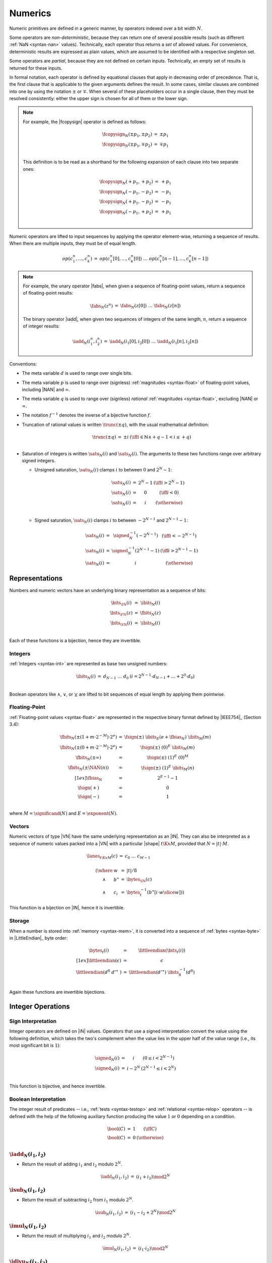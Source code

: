 .. index:: value, integer, floating-point, bit width, determinism, NaN
.. _exec-op-partial:
.. _exec-numeric:

Numerics
--------

Numeric primitives are defined in a generic manner, by operators indexed over a bit width :math:`N`.

Some operators are *non-deterministic*, because they can return one of several possible results (such as different :ref:`NaN <syntax-nan>` values).
Technically, each operator thus returns a *set* of allowed values.
For convenience, deterministic results are expressed as plain values, which are assumed to be identified with a respective singleton set.

Some operators are *partial*, because they are not defined on certain inputs.
Technically, an empty set of results is returned for these inputs.

In formal notation, each operator is defined by equational clauses that apply in decreasing order of precedence.
That is, the first clause that is applicable to the given arguments defines the result.
In some cases, similar clauses are combined into one by using the notation :math:`\pm` or :math:`\mp`.
When several of these placeholders occur in a single clause, then they must be resolved consistently: either the upper sign is chosen for all of them or the lower sign.

.. note::
   For example, the |fcopysign| operator is defined as follows:

   .. math::
      \begin{array}{@{}lcll}
      \fcopysign_N(\pm p_1, \pm p_2) &=& \pm p_1 \\
      \fcopysign_N(\pm p_1, \mp p_2) &=& \mp p_1 \\
      \end{array}

   This definition is to be read as a shorthand for the following expansion of each clause into two separate ones:

   .. math::
      \begin{array}{@{}lcll}
      \fcopysign_N(+ p_1, + p_2) &=& + p_1 \\
      \fcopysign_N(- p_1, - p_2) &=& - p_1 \\
      \fcopysign_N(+ p_1, - p_2) &=& - p_1 \\
      \fcopysign_N(- p_1, + p_2) &=& + p_1 \\
      \end{array}

Numeric operators are lifted to input sequences by applying the operator element-wise, returning a sequence of results. When there are multiple inputs, they must be of equal length.

.. math::
   \begin{array}{lll@{\qquad}l}
   op(c_1^n, \dots, c_k^n) &=& op(c_1^n[0], \dots, c_k^n[0])~\dots~op(c_1^n[n-1], \dots, c_k^n[n-1])
   \end{array}

.. note::
   For example, the unary operator |fabs|, when given a sequence of floating-point values, return a sequence of floating-point results:

   .. math::
      \begin{array}{lll@{\qquad}l}
      \fabs_N(z^n) &=& \fabs_N(z[0])~\dots~\fabs_N(z[n])
      \end{array}

   The binary operator |iadd|, when given two sequences of integers of the same length, :math:`n`, return a sequence of integer results:

   .. math::
      \begin{array}{lll@{\qquad}l}
      \iadd_N(i_1^n, i_2^n) &=& \iadd_N(i_1[0], i_2[0])~\dots~\iadd_N(i_1[n], i_2[n])
      \end{array}

.. _aux-trunc:

Conventions:

* The meta variable :math:`d` is used to range over single bits.

* The meta variable :math:`p` is used to range over (signless) :ref:`magnitudes <syntax-float>` of floating-point values, including |NAN| and :math:`\infty`.

* The meta variable :math:`q` is used to range over (signless) *rational* :ref:`magnitudes <syntax-float>`, excluding |NAN| or :math:`\infty`.

* The notation :math:`f^{-1}` denotes the inverse of a bijective function :math:`f`.

* Truncation of rational values is written :math:`\trunc(\pm q)`, with the usual mathematical definition:

  .. math::
     \begin{array}{lll@{\qquad}l}
     \trunc(\pm q) &=& \pm i & (\iff i \in \mathbb{N} \wedge +q - 1 < i \leq +q) \\
     \end{array}

.. _aux-sat_u:
.. _aux-sat_s:

* Saturation of integers is written :math:`\satu_N(i)` and :math:`\sats_N(i)`. The arguments to these two functions range over arbitrary signed integers.

  * Unsigned saturation, :math:`\satu_N(i)` clamps :math:`i` to between :math:`0` and :math:`2^N-1`:

    .. math::
       \begin{array}{lll@{\qquad}l}
       \satu_N(i) &=& 2^N-1 & (\iff i > 2^N-1)\\
       \satu_N(i) &=& 0 & (\iff i < 0) \\
       \satu_N(i) &=& i & (\otherwise) \\
       \end{array}

  * Signed saturation, :math:`\sats_N(i)` clamps :math:`i` to between :math:`-2^{N-1}` and :math:`2^{N-1}-1`:

  .. math::
     \begin{array}{lll@{\qquad}l}
     \sats_N(i) &=& \signed_N^{-1}(-2^{N-1}) & (\iff i < -2^{N-1})\\
     \sats_N(i) &=& \signed_N^{-1}(2^{N-1}-1) & (\iff i > 2^{N-1}-1)\\
     \sats_N(i) &=& i & (\otherwise)
     \end{array}



.. index:: bit, integer, floating-point, numeric vector
.. _aux-bits:

Representations
~~~~~~~~~~~~~~~

Numbers and numeric vectors have an underlying binary representation as a sequence of bits:

.. math::
   \begin{array}{lll@{\qquad}l}
   \bits_{\IN}(i) &=& \ibits_N(i) \\
   \bits_{\FN}(z) &=& \fbits_N(z) \\
   \bits_{\VN}(i) &=& \ibits_N(i) \\
   \end{array}

Each of these functions is a bijection, hence they are invertible.


.. index:: Boolean
.. _aux-ibits:

Integers
........

:ref:`Integers <syntax-int>` are represented as base two unsigned numbers:

.. math::
   \begin{array}{lll@{\qquad}l}
   \ibits_N(i) &=& d_{N-1}~\dots~d_0 & (i = 2^{N-1}\cdot d_{N-1} + \dots + 2^0\cdot d_0) \\
   \end{array}

Boolean operators like :math:`\wedge`, :math:`\vee`, or :math:`\veebar` are lifted to bit sequences of equal length by applying them pointwise.


.. index:: IEEE 754, significand, exponent
.. _aux-fbias:
.. _aux-fsign:
.. _aux-fbits:

Floating-Point
..............

:ref:`Floating-point values <syntax-float>` are represented in the respective binary format defined by |IEEE754|_ (Section 3.4):

.. math::
   \begin{array}{lll@{\qquad}l}
   \fbits_N(\pm (1+m\cdot 2^{-M})\cdot 2^e) &=& \fsign({\pm})~\ibits_E(e+\fbias_N)~\ibits_M(m) \\
   \fbits_N(\pm (0+m\cdot 2^{-M})\cdot 2^e) &=& \fsign({\pm})~(0)^E~\ibits_M(m) \\
   \fbits_N(\pm \infty) &=& \fsign({\pm})~(1)^E~(0)^M \\
   \fbits_N(\pm \NAN(n)) &=& \fsign({\pm})~(1)^E~\ibits_M(n) \\[1ex]
   \fbias_N &=& 2^{E-1}-1 \\
   \fsign({+}) &=& 0 \\
   \fsign({-}) &=& 1 \\
   \end{array}

where :math:`M = \significand(N)` and :math:`E = \exponent(N)`.


.. index:: numeric vector, shape, lane
.. _aux-lanes:
.. _syntax-i128:

Vectors
.......

Numeric vectors of type |VN| have the same underlying representation as an |IN|.
They can also be interpreted as a sequence of numeric values packed into a |VN| with a particular |shape| :math:`t\K{x}M`,
provided that :math:`N = |t|\cdot M`.

.. math::
   \begin{array}{l}
   \begin{array}{lll@{\qquad}l}
   \lanes_{t\K{x}M}(c) &=&
     c_0~\dots~c_{M-1} \\
   \end{array}
   \\ \qquad
     \begin{array}[t]{@{}r@{~}l@{}l@{~}l@{~}l}
     (\where & w &=& |t| / 8 \\
     \wedge & b^\ast &=& \bytes_{\IN}(c) \\
     \wedge & c_i &=& \bytes_{t}^{-1}(b^\ast[i \cdot w \slice w]))
     \end{array}
   \end{array}

This function is a bijection on |IN|, hence it is invertible.


.. index:: byte, little endian, memory
.. _aux-littleendian:
.. _aux-bytes:

Storage
.......

When a number is stored into :ref:`memory <syntax-mem>`, it is converted into a sequence of :ref:`bytes <syntax-byte>` in |LittleEndian|_ byte order:

.. math::
   \begin{array}{lll@{\qquad}l}
   \bytes_t(i) &=& \littleendian(\bits_t(i)) \\[1ex]
   \littleendian(\epsilon) &=& \epsilon \\
   \littleendian(d^8~{d'}^\ast~) &=& \littleendian({d'}^\ast)~\ibits_8^{-1}(d^8) \\
   \end{array}

Again these functions are invertible bijections.


.. index:: integer
.. _int-ops:

Integer Operations
~~~~~~~~~~~~~~~~~~

.. index:: sign, signed integer, unsigned integer, uninterpreted integer, two's complement
.. _aux-signed:

Sign Interpretation
...................

Integer operators are defined on |iN| values.
Operators that use a signed interpretation convert the value using the following definition, which takes the two's complement when the value lies in the upper half of the value range (i.e., its most significant bit is :math:`1`):

.. math::
   \begin{array}{lll@{\qquad}l}
   \signed_N(i) &=& i & (0 \leq i < 2^{N-1}) \\
   \signed_N(i) &=& i - 2^N & (2^{N-1} \leq i < 2^N) \\
   \end{array}

This function is bijective, and hence invertible.


.. index:: Boolean
.. _aux-bool:

Boolean Interpretation
......................

The integer result of predicates -- i.e., :ref:`tests <syntax-testop>` and :ref:`relational <syntax-relop>` operators -- is defined with the help of the following auxiliary function producing the value :math:`1` or :math:`0` depending on a condition.

.. math::
   \begin{array}{lll@{\qquad}l}
   \bool(C) &=& 1 & (\iff C) \\
   \bool(C) &=& 0 & (\otherwise) \\
   \end{array}


.. _op-iadd:

:math:`\iadd_N(i_1, i_2)`
.........................

* Return the result of adding :math:`i_1` and :math:`i_2` modulo :math:`2^N`.

.. math::
   \begin{array}{@{}lcll}
   \iadd_N(i_1, i_2) &=& (i_1 + i_2) \mod 2^N
   \end{array}

.. _op-isub:

:math:`\isub_N(i_1, i_2)`
.........................

* Return the result of subtracting :math:`i_2` from :math:`i_1` modulo :math:`2^N`.

.. math::
   \begin{array}{@{}lcll}
   \isub_N(i_1, i_2) &=& (i_1 - i_2 + 2^N) \mod 2^N
   \end{array}

.. _op-imul:

:math:`\imul_N(i_1, i_2)`
.........................

* Return the result of multiplying :math:`i_1` and :math:`i_2` modulo :math:`2^N`.

.. math::
   \begin{array}{@{}lcll}
   \imul_N(i_1, i_2) &=& (i_1 \cdot i_2) \mod 2^N
   \end{array}

.. _op-idiv_u:

:math:`\idivu_N(i_1, i_2)`
..........................

* If :math:`i_2` is :math:`0`, then the result is undefined.

* Else, return the result of dividing :math:`i_1` by :math:`i_2`, truncated toward zero.

.. math::
   \begin{array}{@{}lcll}
   \idivu_N(i_1, 0) &=& \{\} \\
   \idivu_N(i_1, i_2) &=& \trunc(i_1 / i_2) \\
   \end{array}

.. note::
   This operator is :ref:`partial <exec-op-partial>`.

.. _op-idiv_s:

:math:`\idivs_N(i_1, i_2)`
..........................

* Let :math:`j_1` be the :ref:`signed interpretation <aux-signed>` of :math:`i_1`.

* Let :math:`j_2` be the :ref:`signed interpretation <aux-signed>` of :math:`i_2`.

* If :math:`j_2` is :math:`0`, then the result is undefined.

* Else if :math:`j_1` divided by :math:`j_2` is :math:`2^{N-1}`, then the result is undefined.

* Else, return the result of dividing :math:`j_1` by :math:`j_2`, truncated toward zero.

.. math::
   \begin{array}{@{}lcll}
   \idivs_N(i_1, 0) &=& \{\} \\
   \idivs_N(i_1, i_2) &=& \{\} \qquad\qquad (\iff \signed_N(i_1) / \signed_N(i_2) = 2^{N-1}) \\
   \idivs_N(i_1, i_2) &=& \signed_N^{-1}(\trunc(\signed_N(i_1) / \signed_N(i_2))) \\
   \end{array}

.. note::
   This operator is :ref:`partial <exec-op-partial>`.
   Besides division by :math:`0`, the result of :math:`(-2^{N-1})/(-1) = +2^{N-1}` is not representable as an :math:`N`-bit signed integer.


.. _op-irem_u:

:math:`\iremu_N(i_1, i_2)`
..........................

* If :math:`i_2` is :math:`0`, then the result is undefined.

* Else, return the remainder of dividing :math:`i_1` by :math:`i_2`.

.. math::
   \begin{array}{@{}lcll}
   \iremu_N(i_1, 0) &=& \{\} \\
   \iremu_N(i_1, i_2) &=& i_1 - i_2 \cdot \trunc(i_1 / i_2) \\
   \end{array}

.. note::
   This operator is :ref:`partial <exec-op-partial>`.

   As long as both operators are defined,
   it holds that :math:`i_1 = i_2\cdot\idivu(i_1, i_2) + \iremu(i_1, i_2)`.

.. _op-irem_s:

:math:`\irems_N(i_1, i_2)`
..........................

* Let :math:`j_1` be the :ref:`signed interpretation <aux-signed>` of :math:`i_1`.

* Let :math:`j_2` be the :ref:`signed interpretation <aux-signed>` of :math:`i_2`.

* If :math:`i_2` is :math:`0`, then the result is undefined.

* Else, return the remainder of dividing :math:`j_1` by :math:`j_2`, with the sign of the dividend :math:`j_1`.

.. math::
   \begin{array}{@{}lcll}
   \irems_N(i_1, 0) &=& \{\} \\
   \irems_N(i_1, i_2) &=& \signed_N^{-1}(j_1 - j_2 \cdot \trunc(j_1 / j_2)) \\
     && (\where j_1 = \signed_N(i_1) \wedge j_2 = \signed_N(i_2)) \\
   \end{array}

.. note::
   This operator is :ref:`partial <exec-op-partial>`.

   As long as both operators are defined,
   it holds that :math:`i_1 = i_2\cdot\idivs(i_1, i_2) + \irems(i_1, i_2)`.


.. _op-inot:

:math:`\inot_N(i)`
..................

* Return the bitwise negation of :math:`i`.

.. math::
   \begin{array}{@{}lcll}
   \inot_N(i) &=& \ibits_N^{-1}(\ibits_N(i) \veebar \ibits_N(2^N-1))
   \end{array}

.. _op-iand:

:math:`\iand_N(i_1, i_2)`
.........................

* Return the bitwise conjunction of :math:`i_1` and :math:`i_2`.

.. math::
   \begin{array}{@{}lcll}
   \iand_N(i_1, i_2) &=& \ibits_N^{-1}(\ibits_N(i_1) \wedge \ibits_N(i_2))
   \end{array}

.. _op-iandnot:

:math:`\iandnot_N(i_1, i_2)`
............................

* Return the bitwise conjunction of :math:`i_1` and the bitwise negation of :math:`i_2`.

.. math::
   \begin{array}{@{}lcll}
   \iandnot_N(i_1, i_2) &=& \iand_N(i_1, \inot_N(i_2))
   \end{array}

.. _op-ior:

:math:`\ior_N(i_1, i_2)`
........................

* Return the bitwise disjunction of :math:`i_1` and :math:`i_2`.

.. math::
   \begin{array}{@{}lcll}
   \ior_N(i_1, i_2) &=& \ibits_N^{-1}(\ibits_N(i_1) \vee \ibits_N(i_2))
   \end{array}

.. _op-ixor:

:math:`\ixor_N(i_1, i_2)`
.........................

* Return the bitwise exclusive disjunction of :math:`i_1` and :math:`i_2`.

.. math::
   \begin{array}{@{}lcll}
   \ixor_N(i_1, i_2) &=& \ibits_N^{-1}(\ibits_N(i_1) \veebar \ibits_N(i_2))
   \end{array}

.. _op-ishl:

:math:`\ishl_N(i_1, i_2)`
.........................

* Let :math:`k` be :math:`i_2` modulo :math:`N`.

* Return the result of shifting :math:`i_1` left by :math:`k` bits, modulo :math:`2^N`.

.. math::
   \begin{array}{@{}lcll}
   \ishl_N(i_1, i_2) &=& \ibits_N^{-1}(d_2^{N-k}~0^k)
     & (\iff \ibits_N(i_1) = d_1^k~d_2^{N-k} \wedge k = i_2 \mod N)
   \end{array}

.. _op-ishr_u:

:math:`\ishru_N(i_1, i_2)`
..........................

* Let :math:`k` be :math:`i_2` modulo :math:`N`.

* Return the result of shifting :math:`i_1` right by :math:`k` bits, extended with :math:`0` bits.

.. math::
   \begin{array}{@{}lcll}
   \ishru_N(i_1, i_2) &=& \ibits_N^{-1}(0^k~d_1^{N-k})
     & (\iff \ibits_N(i_1) = d_1^{N-k}~d_2^k \wedge k = i_2 \mod N)
   \end{array}

.. _op-ishr_s:

:math:`\ishrs_N(i_1, i_2)`
..........................

* Let :math:`k` be :math:`i_2` modulo :math:`N`.

* Return the result of shifting :math:`i_1` right by :math:`k` bits, extended with the most significant bit of the original value.

.. math::
   \begin{array}{@{}lcll}
   \ishrs_N(i_1, i_2) &=& \ibits_N^{-1}(d_0^{k+1}~d_1^{N-k-1})
     & (\iff \ibits_N(i_1) = d_0~d_1^{N-k-1}~d_2^k \wedge k = i_2 \mod N)
   \end{array}

.. _op-irotl:

:math:`\irotl_N(i_1, i_2)`
..........................

* Let :math:`k` be :math:`i_2` modulo :math:`N`.

* Return the result of rotating :math:`i_1` left by :math:`k` bits.

.. math::
   \begin{array}{@{}lcll}
   \irotl_N(i_1, i_2) &=& \ibits_N^{-1}(d_2^{N-k}~d_1^k)
     & (\iff \ibits_N(i_1) = d_1^k~d_2^{N-k} \wedge k = i_2 \mod N)
   \end{array}

.. _op-irotr:

:math:`\irotr_N(i_1, i_2)`
..........................

* Let :math:`k` be :math:`i_2` modulo :math:`N`.

* Return the result of rotating :math:`i_1` right by :math:`k` bits.

.. math::
   \begin{array}{@{}lcll}
   \irotr_N(i_1, i_2) &=& \ibits_N^{-1}(d_2^k~d_1^{N-k})
     & (\iff \ibits_N(i_1) = d_1^{N-k}~d_2^k \wedge k = i_2 \mod N)
   \end{array}


.. _op-iclz:

:math:`\iclz_N(i)`
..................

* Return the count of leading zero bits in :math:`i`; all bits are considered leading zeros if :math:`i` is :math:`0`.

.. math::
   \begin{array}{@{}lcll}
   \iclz_N(i) &=& k & (\iff \ibits_N(i) = 0^k~(1~d^\ast)^?)
   \end{array}


.. _op-ictz:

:math:`\ictz_N(i)`
..................

* Return the count of trailing zero bits in :math:`i`; all bits are considered trailing zeros if :math:`i` is :math:`0`.

.. math::
   \begin{array}{@{}lcll}
   \ictz_N(i) &=& k & (\iff \ibits_N(i) = (d^\ast~1)^?~0^k)
   \end{array}


.. _op-ipopcnt:

:math:`\ipopcnt_N(i)`
.....................

* Return the count of non-zero bits in :math:`i`.

.. math::
   \begin{array}{@{}lcll}
   \ipopcnt_N(i) &=& k & (\iff \ibits_N(i) = (0^\ast~1)^k~0^\ast)
   \end{array}


.. _op-ieqz:

:math:`\ieqz_N(i)`
..................

* Return :math:`1` if :math:`i` is zero, :math:`0` otherwise.

.. math::
   \begin{array}{@{}lcll}
   \ieqz_N(i) &=& \bool(i = 0)
   \end{array}


.. _op-ieq:

:math:`\ieq_N(i_1, i_2)`
........................

* Return :math:`1` if :math:`i_1` equals :math:`i_2`, :math:`0` otherwise.

.. math::
   \begin{array}{@{}lcll}
   \ieq_N(i_1, i_2) &=& \bool(i_1 = i_2)
   \end{array}


.. _op-ine:

:math:`\ine_N(i_1, i_2)`
........................

* Return :math:`1` if :math:`i_1` does not equal :math:`i_2`, :math:`0` otherwise.

.. math::
   \begin{array}{@{}lcll}
   \ine_N(i_1, i_2) &=& \bool(i_1 \neq i_2)
   \end{array}


.. _op-ilt_u:

:math:`\iltu_N(i_1, i_2)`
.........................

* Return :math:`1` if :math:`i_1` is less than :math:`i_2`, :math:`0` otherwise.

.. math::
   \begin{array}{@{}lcll}
   \iltu_N(i_1, i_2) &=& \bool(i_1 < i_2)
   \end{array}


.. _op-ilt_s:

:math:`\ilts_N(i_1, i_2)`
.........................

* Let :math:`j_1` be the :ref:`signed interpretation <aux-signed>` of :math:`i_1`.

* Let :math:`j_2` be the :ref:`signed interpretation <aux-signed>` of :math:`i_2`.

* Return :math:`1` if :math:`j_1` is less than :math:`j_2`, :math:`0` otherwise.

.. math::
   \begin{array}{@{}lcll}
   \ilts_N(i_1, i_2) &=& \bool(\signed_N(i_1) < \signed_N(i_2))
   \end{array}


.. _op-igt_u:

:math:`\igtu_N(i_1, i_2)`
.........................

* Return :math:`1` if :math:`i_1` is greater than :math:`i_2`, :math:`0` otherwise.

.. math::
   \begin{array}{@{}lcll}
   \igtu_N(i_1, i_2) &=& \bool(i_1 > i_2)
   \end{array}


.. _op-igt_s:

:math:`\igts_N(i_1, i_2)`
.........................

* Let :math:`j_1` be the :ref:`signed interpretation <aux-signed>` of :math:`i_1`.

* Let :math:`j_2` be the :ref:`signed interpretation <aux-signed>` of :math:`i_2`.

* Return :math:`1` if :math:`j_1` is greater than :math:`j_2`, :math:`0` otherwise.

.. math::
   \begin{array}{@{}lcll}
   \igts_N(i_1, i_2) &=& \bool(\signed_N(i_1) > \signed_N(i_2))
   \end{array}


.. _op-ile_u:

:math:`\ileu_N(i_1, i_2)`
.........................

* Return :math:`1` if :math:`i_1` is less than or equal to :math:`i_2`, :math:`0` otherwise.

.. math::
   \begin{array}{@{}lcll}
   \ileu_N(i_1, i_2) &=& \bool(i_1 \leq i_2)
   \end{array}


.. _op-ile_s:

:math:`\iles_N(i_1, i_2)`
.........................

* Let :math:`j_1` be the :ref:`signed interpretation <aux-signed>` of :math:`i_1`.

* Let :math:`j_2` be the :ref:`signed interpretation <aux-signed>` of :math:`i_2`.

* Return :math:`1` if :math:`j_1` is less than or equal to :math:`j_2`, :math:`0` otherwise.

.. math::
   \begin{array}{@{}lcll}
   \iles_N(i_1, i_2) &=& \bool(\signed_N(i_1) \leq \signed_N(i_2))
   \end{array}


.. _op-ige_u:

:math:`\igeu_N(i_1, i_2)`
.........................

* Return :math:`1` if :math:`i_1` is greater than or equal to :math:`i_2`, :math:`0` otherwise.

.. math::
   \begin{array}{@{}lcll}
   \igeu_N(i_1, i_2) &=& \bool(i_1 \geq i_2)
   \end{array}


.. _op-ige_s:

:math:`\iges_N(i_1, i_2)`
.........................

* Let :math:`j_1` be the :ref:`signed interpretation <aux-signed>` of :math:`i_1`.

* Let :math:`j_2` be the :ref:`signed interpretation <aux-signed>` of :math:`i_2`.

* Return :math:`1` if :math:`j_1` is greater than or equal to :math:`j_2`, :math:`0` otherwise.

.. math::
   \begin{array}{@{}lcll}
   \iges_N(i_1, i_2) &=& \bool(\signed_N(i_1) \geq \signed_N(i_2))
   \end{array}


.. _op-iextendn_s:

:math:`\iextendMs_N(i)`
.......................

* Let :math:`j` be the result of computing :math:`\wrap_{N,M}(i)`.

* Return :math:`\extends_{M,N}(j)`.

.. math::
   \begin{array}{lll@{\qquad}l}
   \iextendMs_{N}(i) &=& \extends_{M,N}(\wrap_{N,M}(i)) \\
   \end{array}


.. _op-ibitselect:

:math:`\ibitselect_N(i_1, i_2, i_3)`
....................................

* Let :math:`j_1` be the bitwise conjunction of :math:`i_1` and :math:`i_3`.

* Let :math:`j_3'` be the bitwise negation of :math:`i_3`.

* Let :math:`j_2` be the bitwise conjunction of :math:`i_2` and :math:`j_3'`.

* Return the bitwise disjunction of :math:`j_1` and :math:`j_2`.

.. math::
   \begin{array}{@{}lcll}
   \ibitselect_N(i_1, i_2, i_3) &=& \ior_N(\iand_N(i_1, i_3), \iand_N(i_2, \inot_N(i_3)))
   \end{array}


.. _op-iabs:

:math:`\iabs_N(i)`
..................

* Let :math:`j` be the :ref:`signed interpretation <aux-signed>` of :math:`i`.

* If :math:`j` is greater than or equal to :math:`0`, then return :math:`i`.

* Else return the negation of `j`, modulo :math:`2^N`.

.. math::
   \begin{array}{@{}lcll}
   \iabs_N(i) &=& i & (\iff \signed_N(i) \ge 0) \\
   \iabs_N(i) &=& -\signed_N(i) \mod 2^N & (\otherwise) \\
   \end{array}


.. _op-ineg:

:math:`\ineg_N(i)`
..................

* Return the result of negating :math:`i`, modulo :math:`2^N`.

.. math::
   \begin{array}{@{}lcll}
   \ineg_N(i) &=& (2^N - i) \mod 2^N
   \end{array}


.. _op-imin_u:

:math:`\iminu_N(i_1, i_2)`
..........................

* Return :math:`i_1` if :math:`\iltu_N(i_1, i_2)` is :math:`1`, return :math:`i_2` otherwise.

.. math::
   \begin{array}{@{}lcll}
   \iminu_N(i_1, i_2) &=& i_1 & (\iff \iltu_N(i_1, i_2) = 1)\\
   \iminu_N(i_1, i_2) &=& i_2 & (\otherwise)
   \end{array}


.. _op-imin_s:

:math:`\imins_N(i_1, i_2)`
..........................

* Return :math:`i_1` if :math:`\ilts_N(i_1, i_2)` is :math:`1`, return :math:`i_2` otherwise.

.. math::
   \begin{array}{@{}lcll}
   \imins_N(i_1, i_2) &=& i_1 & (\iff \ilts_N(i_1, i_2) = 1)\\
   \imins_N(i_1, i_2) &=& i_2 & (\otherwise)
   \end{array}


.. _op-imax_u:

:math:`\imaxu_N(i_1, i_2)`
..........................

* Return :math:`i_1` if :math:`\igtu_N(i_1, i_2)` is :math:`1`, return :math:`i_2` otherwise.

.. math::
   \begin{array}{@{}lcll}
   \imaxu_N(i_1, i_2) &=& i_1 & (\iff \igtu_N(i_1, i_2) = 1)\\
   \imaxu_N(i_1, i_2) &=& i_2 & (\otherwise)
   \end{array}


.. _op-imax_s:

:math:`\imaxs_N(i_1, i_2)`
..........................

* Return :math:`i_1` if :math:`\igts_N(i_1, i_2)` is :math:`1`, return :math:`i_2` otherwise.

.. math::
   \begin{array}{@{}lcll}
   \imaxs_N(i_1, i_2) &=& i_1 & (\iff \igts_N(i_1, i_2) = 1)\\
   \imaxs_N(i_1, i_2) &=& i_2 & (\otherwise)
   \end{array}


.. _op-iadd_sat_u:

:math:`\iaddsatu_N(i_1, i_2)`
.............................

* Let :math:`i` be the result of adding :math:`i_1` and :math:`i_2`.

* Return :math:`\satu_N(i)`.

.. math::
   \begin{array}{lll@{\qquad}l}
   \iaddsatu_N(i_1, i_2) &=& \satu_N(i_1 + i_2)
   \end{array}


.. _op-iadd_sat_s:

:math:`\iaddsats_N(i_1, i_2)`
.............................

* Let :math:`j_1` be the signed interpretation of :math:`i_1`

* Let :math:`j_2` be the signed interpretation of :math:`i_2`

* Let :math:`j` be the result of adding :math:`j_1` and :math:`j_2`.

* Return :math:`\sats_N(j)`.

.. math::
   \begin{array}{lll@{\qquad}l}
   \iaddsats_N(i_1, i_2) &=& \sats_N(\signed_N(i_1) + \signed_N(i_2))
   \end{array}


.. _op-isub_sat_u:

:math:`\isubsatu_N(i_1, i_2)`
.............................

* Let :math:`i` be the result of subtracting :math:`i_2` from :math:`i_1`.

* Return :math:`\satu_N(i)`.

.. math::
   \begin{array}{lll@{\qquad}l}
   \isubsatu_N(i_1, i_2) &=& \satu_N(i_1 - i_2)
   \end{array}


.. _op-isub_sat_s:

:math:`\isubsats_N(i_1, i_2)`
.............................

* Let :math:`j_1` be the signed interpretation of :math:`i_1`

* Let :math:`j_2` be the signed interpretation of :math:`i_2`

* Let :math:`j` be the result of subtracting :math:`j_2` from :math:`j_1`.

* Return :math:`\sats_N(j)`.

.. math::
   \begin{array}{lll@{\qquad}l}
   \isubsats_N(i_1, i_2) &=& \sats_N(\signed_N(i_1) - \signed_N(i_2))
   \end{array}


.. _op-iavgr_u:

:math:`\iavgru_N(i_1, i_2)`
...........................

* Let :math:`j` be the result of adding :math:`i_1`, :math:`i_2`, and :math:`1`.

* Return the result of dividing :math:`j` by :math:`2`, truncated toward zero.

.. math::
   \begin{array}{lll@{\qquad}l}
   \iavgru_N(i_1, i_2) &=& \trunc((i_1 + i_2 + 1) / 2)
   \end{array}


.. _op-iq15mulrsat_s:

:math:`\iq15mulrsats_N(i_1, i_2)`
.................................

* Return the result of :math:`\sats_N(\ishrs_N(i_1 \cdot i_2 + 2^{14}, 15))`.

.. math::
   \begin{array}{lll@{\qquad}l}
   \iq15mulrsats_N(i_1, i_2) &=& \sats_N(\ishrs_N(i_1 \cdot i_2 + 2^{14}, 15))
   \end{array}


.. index:: floating-point, IEEE 754
.. _float-ops:

Floating-Point Operations
~~~~~~~~~~~~~~~~~~~~~~~~~

Floating-point arithmetic follows the |IEEE754|_ standard,
with the following qualifications:

* All operators use round-to-nearest ties-to-even, except where otherwise specified.
  Non-default directed rounding attributes are not supported.

* Following the recommendation that operators propagate :ref:`NaN <syntax-nan>` payloads from their operands is permitted but not required.

* All operators use "non-stop" mode, and floating-point exceptions are not otherwise observable.
  In particular, neither alternate floating-point exception handling attributes nor operators on status flags are supported.
  There is no observable difference between quiet and signalling NaNs.

.. note::
   Some of these limitations may be lifted in future versions of WebAssembly.


.. index:: rounding
.. _aux-ieee:

Rounding
........

Rounding always is round-to-nearest ties-to-even, in correspondence with |IEEE754|_ (Section 4.3.1).

An *exact* floating-point number is a rational number that is exactly representable as a :ref:`floating-point number <syntax-float>` of given bit width :math:`N`.

A *limit* number for a given floating-point bit width :math:`N` is a positive or negative number whose magnitude is the smallest power of :math:`2` that is not exactly representable as a floating-point number of width :math:`N` (that magnitude is :math:`2^{128}` for :math:`N = 32` and :math:`2^{1024}` for :math:`N = 64`).

A *candidate* number is either an exact floating-point number or a positive or negative limit number for the given bit width :math:`N`.

A *candidate pair* is a pair :math:`z_1,z_2` of candidate numbers, such that no candidate number exists that lies between the two.

A real number :math:`r` is converted to a floating-point value of bit width :math:`N` as follows:

* If :math:`r` is :math:`0`, then return :math:`+0`.

* Else if :math:`r` is an exact floating-point number, then return :math:`r`.

* Else if :math:`r` greater than or equal to the positive limit, then return :math:`+\infty`.

* Else if :math:`r` is less than or equal to the negative limit, then return :math:`-\infty`.

* Else if :math:`z_1` and :math:`z_2` are a candidate pair such that :math:`z_1 < r < z_2`, then:

  * If :math:`|r - z_1| < |r - z_2|`, then let :math:`z` be :math:`z_1`.

  * Else if :math:`|r - z_1| > |r - z_2|`, then let :math:`z` be :math:`z_2`.

  * Else if :math:`|r - z_1| = |r - z_2|` and the :ref:`significand <syntax-float>` of :math:`z_1` is even, then let :math:`z` be :math:`z_1`.

  * Else, let :math:`z` be :math:`z_2`.

* If :math:`z` is :math:`0`, then:

  * If :math:`r < 0`, then return :math:`-0`.

  * Else, return :math:`+0`.

* Else if :math:`z` is a limit number, then:

  * If :math:`r < 0`, then return :math:`-\infty`.

  * Else, return :math:`+\infty`.

* Else, return :math:`z`.


.. math::
   \begin{array}{lll@{\qquad}l}
   \ieee_N(0) &=& +0 \\
   \ieee_N(r) &=& r & (\iff r \in \F{exact}_N) \\
   \ieee_N(r) &=& +\infty & (\iff r \geq +\F{limit}_N) \\
   \ieee_N(r) &=& -\infty & (\iff r \leq -\F{limit}_N) \\
   \ieee_N(r) &=& \F{closest}_N(r, z_1, z_2) & (\iff z_1 < r < z_2 \wedge (z_1,z_2) \in \F{candidatepair}_N) \\[1ex]
   \F{closest}_N(r, z_1, z_2) &=& \F{rectify}_N(r, z_1) & (\iff |r-z_1|<|r-z_2|) \\
   \F{closest}_N(r, z_1, z_2) &=& \F{rectify}_N(r, z_2) & (\iff |r-z_1|>|r-z_2|) \\
   \F{closest}_N(r, z_1, z_2) &=& \F{rectify}_N(r, z_1) & (\iff |r-z_1|=|r-z_2| \wedge \F{even}_N(z_1)) \\
   \F{closest}_N(r, z_1, z_2) &=& \F{rectify}_N(r, z_2) & (\iff |r-z_1|=|r-z_2| \wedge \F{even}_N(z_2)) \\[1ex]
   \F{rectify}_N(r, \pm \F{limit}_N) &=& \pm \infty \\
   \F{rectify}_N(r, 0) &=& +0 \qquad (r \geq 0) \\
   \F{rectify}_N(r, 0) &=& -0 \qquad (r < 0) \\
   \F{rectify}_N(r, z) &=& z \\
   \end{array}

where:

.. math::
   \begin{array}{lll@{\qquad}l}
   \F{exact}_N &=& \fN \cap \mathbb{Q} \\
   \F{limit}_N &=& 2^{2^{\exponent(N)-1}} \\
   \F{candidate}_N &=& \F{exact}_N \cup \{+\F{limit}_N, -\F{limit}_N\} \\
   \F{candidatepair}_N &=& \{ (z_1, z_2) \in \F{candidate}_N^2 ~|~ z_1 < z_2 \wedge \forall z \in \F{candidate}_N, z \leq z_1 \vee z \geq z_2\} \\[1ex]
   \F{even}_N((d + m\cdot 2^{-M}) \cdot 2^e) &\Leftrightarrow& m \mod 2 = 0 \\
   \F{even}_N(\pm \F{limit}_N) &\Leftrightarrow& \F{true} \\
   \end{array}


.. index:: NaN
.. _aux-nans:

NaN Propagation
...............

When the result of a floating-point operator other than |fneg|, |fabs|, or |fcopysign| is a :ref:`NaN <syntax-nan>`,
then its sign is non-deterministic and the :ref:`payload <syntax-payload>` is computed as follows:

* If the payload of all NaN inputs to the operator is :ref:`canonical <canonical-nan>` (including the case that there are no NaN inputs), then the payload of the output is canonical as well.

* Otherwise the payload is picked non-deterministically among all :ref:`arithmetic NaNs <arithmetic-nan>`; that is, its most significant bit is :math:`1` and all others are unspecified.

This non-deterministic result is expressed by the following auxiliary function producing a set of allowed outputs from a set of inputs:

.. math::
   \begin{array}{lll@{\qquad}l}
   \nans_N\{z^\ast\} &=& \{ + \NAN(n), - \NAN(n) ~|~ n = \canon_N \}
     & (\iff \forall \NAN(n) \in z^\ast,~ n = \canon_N) \\
   \nans_N\{z^\ast\} &=& \{ + \NAN(n), - \NAN(n) ~|~ n \geq \canon_N \}
     & (\otherwise) \\
   \end{array}


.. _op-fadd:

:math:`\fadd_N(z_1, z_2)`
.........................

* If either :math:`z_1` or :math:`z_2` is a NaN, then return an element of :math:`\nans_N\{z_1, z_2\}`.

* Else if both :math:`z_1` and :math:`z_2` are infinities of opposite signs, then return an element of :math:`\nans_N\{\}`.

* Else if both :math:`z_1` and :math:`z_2` are infinities of equal sign, then return that infinity.

* Else if either :math:`z_1` or :math:`z_2` is an infinity, then return that infinity.

* Else if both :math:`z_1` and :math:`z_2` are zeroes of opposite sign, then return positive zero.

* Else if both :math:`z_1` and :math:`z_2` are zeroes of equal sign, then return that zero.

* Else if either :math:`z_1` or :math:`z_2` is a zero, then return the other operand.

* Else if both :math:`z_1` and :math:`z_2` are values with the same magnitude but opposite signs, then return positive zero.

* Else return the result of adding :math:`z_1` and :math:`z_2`, :ref:`rounded <aux-ieee>` to the nearest representable value.

.. math::
   \begin{array}{@{}lcll}
   \fadd_N(\pm \NAN(n), z_2) &=& \nans_N\{\pm \NAN(n), z_2\} \\
   \fadd_N(z_1, \pm \NAN(n)) &=& \nans_N\{\pm \NAN(n), z_1\} \\
   \fadd_N(\pm \infty, \mp \infty) &=& \nans_N\{\} \\
   \fadd_N(\pm \infty, \pm \infty) &=& \pm \infty \\
   \fadd_N(z_1, \pm \infty) &=& \pm \infty \\
   \fadd_N(\pm \infty, z_2) &=& \pm \infty \\
   \fadd_N(\pm 0, \mp 0) &=& +0 \\
   \fadd_N(\pm 0, \pm 0) &=& \pm 0 \\
   \fadd_N(z_1, \pm 0) &=& z_1 \\
   \fadd_N(\pm 0, z_2) &=& z_2 \\
   \fadd_N(\pm q, \mp q) &=& +0 \\
   \fadd_N(z_1, z_2) &=& \ieee_N(z_1 + z_2) \\
   \end{array}


.. _op-fsub:

:math:`\fsub_N(z_1, z_2)`
.........................

* If either :math:`z_1` or :math:`z_2` is a NaN, then return an element of :math:`\nans_N\{z_1, z_2\}`.

* Else if both :math:`z_1` and :math:`z_2` are infinities of equal signs, then return an element of :math:`\nans_N\{\}`.

* Else if both :math:`z_1` and :math:`z_2` are infinities of opposite sign, then return :math:`z_1`.

* Else if :math:`z_1` is an infinity, then return that infinity.

* Else if :math:`z_2` is an infinity, then return that infinity negated.

* Else if both :math:`z_1` and :math:`z_2` are zeroes of equal sign, then return positive zero.

* Else if both :math:`z_1` and :math:`z_2` are zeroes of opposite sign, then return :math:`z_1`.

* Else if :math:`z_2` is a zero, then return :math:`z_1`.

* Else if :math:`z_1` is a zero, then return :math:`z_2` negated.

* Else if both :math:`z_1` and :math:`z_2` are the same value, then return positive zero.

* Else return the result of subtracting :math:`z_2` from :math:`z_1`, :ref:`rounded <aux-ieee>` to the nearest representable value.

.. math::
   \begin{array}{@{}lcll}
   \fsub_N(\pm \NAN(n), z_2) &=& \nans_N\{\pm \NAN(n), z_2\} \\
   \fsub_N(z_1, \pm \NAN(n)) &=& \nans_N\{\pm \NAN(n), z_1\} \\
   \fsub_N(\pm \infty, \pm \infty) &=& \nans_N\{\} \\
   \fsub_N(\pm \infty, \mp \infty) &=& \pm \infty \\
   \fsub_N(z_1, \pm \infty) &=& \mp \infty \\
   \fsub_N(\pm \infty, z_2) &=& \pm \infty \\
   \fsub_N(\pm 0, \pm 0) &=& +0 \\
   \fsub_N(\pm 0, \mp 0) &=& \pm 0 \\
   \fsub_N(z_1, \pm 0) &=& z_1 \\
   \fsub_N(\pm 0, \pm q_2) &=& \mp q_2 \\
   \fsub_N(\pm q, \pm q) &=& +0 \\
   \fsub_N(z_1, z_2) &=& \ieee_N(z_1 - z_2) \\
   \end{array}

.. note::
   Up to the non-determinism regarding NaNs, it always holds that :math:`\fsub_N(z_1, z_2) = \fadd_N(z_1, \fneg_N(z_2))`.


.. _op-fmul:

:math:`\fmul_N(z_1, z_2)`
.........................

* If either :math:`z_1` or :math:`z_2` is a NaN, then return an element of :math:`\nans_N\{z_1, z_2\}`.

* Else if one of :math:`z_1` and :math:`z_2` is a zero and the other an infinity, then return an element of :math:`\nans_N\{\}`.

* Else if both :math:`z_1` and :math:`z_2` are infinities of equal sign, then return positive infinity.

* Else if both :math:`z_1` and :math:`z_2` are infinities of opposite sign, then return negative infinity.

* Else if either :math:`z_1` or :math:`z_2` is an infinity and the other a value with equal sign, then return positive infinity.

* Else if either :math:`z_1` or :math:`z_2` is an infinity and the other a value with opposite sign, then return negative infinity.

* Else if both :math:`z_1` and :math:`z_2` are zeroes of equal sign, then return positive zero.

* Else if both :math:`z_1` and :math:`z_2` are zeroes of opposite sign, then return negative zero.

* Else return the result of multiplying :math:`z_1` and :math:`z_2`, :ref:`rounded <aux-ieee>` to the nearest representable value.

.. math::
   \begin{array}{@{}lcll}
   \fmul_N(\pm \NAN(n), z_2) &=& \nans_N\{\pm \NAN(n), z_2\} \\
   \fmul_N(z_1, \pm \NAN(n)) &=& \nans_N\{\pm \NAN(n), z_1\} \\
   \fmul_N(\pm \infty, \pm 0) &=& \nans_N\{\} \\
   \fmul_N(\pm \infty, \mp 0) &=& \nans_N\{\} \\
   \fmul_N(\pm 0, \pm \infty) &=& \nans_N\{\} \\
   \fmul_N(\pm 0, \mp \infty) &=& \nans_N\{\} \\
   \fmul_N(\pm \infty, \pm \infty) &=& +\infty \\
   \fmul_N(\pm \infty, \mp \infty) &=& -\infty \\
   \fmul_N(\pm q_1, \pm \infty) &=& +\infty \\
   \fmul_N(\pm q_1, \mp \infty) &=& -\infty \\
   \fmul_N(\pm \infty, \pm q_2) &=& +\infty \\
   \fmul_N(\pm \infty, \mp q_2) &=& -\infty \\
   \fmul_N(\pm 0, \pm 0) &=& + 0 \\
   \fmul_N(\pm 0, \mp 0) &=& - 0 \\
   \fmul_N(z_1, z_2) &=& \ieee_N(z_1 \cdot z_2) \\
   \end{array}


.. _op-fdiv:

:math:`\fdiv_N(z_1, z_2)`
.........................

* If either :math:`z_1` or :math:`z_2` is a NaN, then return an element of :math:`\nans_N\{z_1, z_2\}`.

* Else if both :math:`z_1` and :math:`z_2` are infinities, then return an element of :math:`\nans_N\{\}`.

* Else if both :math:`z_1` and :math:`z_2` are zeroes, then return an element of :math:`\nans_N\{z_1, z_2\}`.

* Else if :math:`z_1` is an infinity and :math:`z_2` a value with equal sign, then return positive infinity.

* Else if :math:`z_1` is an infinity and :math:`z_2` a value with opposite sign, then return negative infinity.

* Else if :math:`z_2` is an infinity and :math:`z_1` a value with equal sign, then return positive zero.

* Else if :math:`z_2` is an infinity and :math:`z_1` a value with opposite sign, then return negative zero.

* Else if :math:`z_1` is a zero and :math:`z_2` a value with equal sign, then return positive zero.

* Else if :math:`z_1` is a zero and :math:`z_2` a value with opposite sign, then return negative zero.

* Else if :math:`z_2` is a zero and :math:`z_1` a value with equal sign, then return positive infinity.

* Else if :math:`z_2` is a zero and :math:`z_1` a value with opposite sign, then return negative infinity.

* Else return the result of dividing :math:`z_1` by :math:`z_2`, :ref:`rounded <aux-ieee>` to the nearest representable value.

.. math::
   \begin{array}{@{}lcll}
   \fdiv_N(\pm \NAN(n), z_2) &=& \nans_N\{\pm \NAN(n), z_2\} \\
   \fdiv_N(z_1, \pm \NAN(n)) &=& \nans_N\{\pm \NAN(n), z_1\} \\
   \fdiv_N(\pm \infty, \pm \infty) &=& \nans_N\{\} \\
   \fdiv_N(\pm \infty, \mp \infty) &=& \nans_N\{\} \\
   \fdiv_N(\pm 0, \pm 0) &=& \nans_N\{\} \\
   \fdiv_N(\pm 0, \mp 0) &=& \nans_N\{\} \\
   \fdiv_N(\pm \infty, \pm q_2) &=& +\infty \\
   \fdiv_N(\pm \infty, \mp q_2) &=& -\infty \\
   \fdiv_N(\pm q_1, \pm \infty) &=& +0 \\
   \fdiv_N(\pm q_1, \mp \infty) &=& -0 \\
   \fdiv_N(\pm 0, \pm q_2) &=& +0 \\
   \fdiv_N(\pm 0, \mp q_2) &=& -0 \\
   \fdiv_N(\pm q_1, \pm 0) &=& +\infty \\
   \fdiv_N(\pm q_1, \mp 0) &=& -\infty \\
   \fdiv_N(z_1, z_2) &=& \ieee_N(z_1 / z_2) \\
   \end{array}


.. _op-fmin:

:math:`\fmin_N(z_1, z_2)`
.........................

* If either :math:`z_1` or :math:`z_2` is a NaN, then return an element of :math:`\nans_N\{z_1, z_2\}`.

* Else if either :math:`z_1` or :math:`z_2` is a negative infinity, then return negative infinity.

* Else if either :math:`z_1` or :math:`z_2` is a positive infinity, then return the other value.

* Else if both :math:`z_1` and :math:`z_2` are zeroes of opposite signs, then return negative zero.

* Else return the smaller value of :math:`z_1` and :math:`z_2`.

.. math::
   \begin{array}{@{}lcll}
   \fmin_N(\pm \NAN(n), z_2) &=& \nans_N\{\pm \NAN(n), z_2\} \\
   \fmin_N(z_1, \pm \NAN(n)) &=& \nans_N\{\pm \NAN(n), z_1\} \\
   \fmin_N(+ \infty, z_2) &=& z_2 \\
   \fmin_N(- \infty, z_2) &=& - \infty \\
   \fmin_N(z_1, + \infty) &=& z_1 \\
   \fmin_N(z_1, - \infty) &=& - \infty \\
   \fmin_N(\pm 0, \mp 0) &=& -0 \\
   \fmin_N(z_1, z_2) &=& z_1 & (\iff z_1 \leq z_2) \\
   \fmin_N(z_1, z_2) &=& z_2 & (\iff z_2 \leq z_1) \\
   \end{array}


.. _op-fmax:

:math:`\fmax_N(z_1, z_2)`
.........................

* If either :math:`z_1` or :math:`z_2` is a NaN, then return an element of :math:`\nans_N\{z_1, z_2\}`.

* Else if either :math:`z_1` or :math:`z_2` is a positive infinity, then return positive infinity.

* Else if either :math:`z_1` or :math:`z_2` is a negative infinity, then return the other value.

* Else if both :math:`z_1` and :math:`z_2` are zeroes of opposite signs, then return positive zero.

* Else return the larger value of :math:`z_1` and :math:`z_2`.

.. math::
   \begin{array}{@{}lcll}
   \fmax_N(\pm \NAN(n), z_2) &=& \nans_N\{\pm \NAN(n), z_2\} \\
   \fmax_N(z_1, \pm \NAN(n)) &=& \nans_N\{\pm \NAN(n), z_1\} \\
   \fmax_N(+ \infty, z_2) &=& + \infty \\
   \fmax_N(- \infty, z_2) &=& z_2 \\
   \fmax_N(z_1, + \infty) &=& + \infty \\
   \fmax_N(z_1, - \infty) &=& z_1 \\
   \fmax_N(\pm 0, \mp 0) &=& +0 \\
   \fmax_N(z_1, z_2) &=& z_1 & (\iff z_1 \geq z_2) \\
   \fmax_N(z_1, z_2) &=& z_2 & (\iff z_2 \geq z_1) \\
   \end{array}


.. _op-fcopysign:

:math:`\fcopysign_N(z_1, z_2)`
..............................

* If :math:`z_1` and :math:`z_2` have the same sign, then return :math:`z_1`.

* Else return :math:`z_1` with negated sign.

.. math::
   \begin{array}{@{}lcll}
   \fcopysign_N(\pm p_1, \pm p_2) &=& \pm p_1 \\
   \fcopysign_N(\pm p_1, \mp p_2) &=& \mp p_1 \\
   \end{array}


.. _op-fabs:

:math:`\fabs_N(z)`
..................

* If :math:`z` is a NaN, then return :math:`z` with positive sign.

* Else if :math:`z` is an infinity, then return positive infinity.

* Else if :math:`z` is a zero, then return positive zero.

* Else if :math:`z` is a positive value, then :math:`z`.

* Else return :math:`z` negated.

.. math::
   \begin{array}{@{}lcll}
   \fabs_N(\pm \NAN(n)) &=& +\NAN(n) \\
   \fabs_N(\pm \infty) &=& +\infty \\
   \fabs_N(\pm 0) &=& +0 \\
   \fabs_N(\pm q) &=& +q \\
   \end{array}


.. _op-fneg:

:math:`\fneg_N(z)`
..................

* If :math:`z` is a NaN, then return :math:`z` with negated sign.

* Else if :math:`z` is an infinity, then return that infinity negated.

* Else if :math:`z` is a zero, then return that zero negated.

* Else return :math:`z` negated.

.. math::
   \begin{array}{@{}lcll}
   \fneg_N(\pm \NAN(n)) &=& \mp \NAN(n) \\
   \fneg_N(\pm \infty) &=& \mp \infty \\
   \fneg_N(\pm 0) &=& \mp 0 \\
   \fneg_N(\pm q) &=& \mp q \\
   \end{array}


.. _op-fsqrt:

:math:`\fsqrt_N(z)`
...................

* If :math:`z` is a NaN, then return an element of :math:`\nans_N\{z\}`.

* Else if :math:`z` is negative infinity, then return an element of :math:`\nans_N\{\}`.

* Else if :math:`z` is positive infinity, then return positive infinity.

* Else if :math:`z` is a zero, then return that zero.

* Else if :math:`z` has a negative sign, then return an element of :math:`\nans_N\{\}`.

* Else return the square root of :math:`z`.

.. math::
   \begin{array}{@{}lcll}
   \fsqrt_N(\pm \NAN(n)) &=& \nans_N\{\pm \NAN(n)\} \\
   \fsqrt_N(- \infty) &=& \nans_N\{\} \\
   \fsqrt_N(+ \infty) &=& + \infty \\
   \fsqrt_N(\pm 0) &=& \pm 0 \\
   \fsqrt_N(- q) &=& \nans_N\{\} \\
   \fsqrt_N(+ q) &=& \ieee_N\left(\sqrt{q}\right) \\
   \end{array}


.. _op-fceil:

:math:`\fceil_N(z)`
...................

* If :math:`z` is a NaN, then return an element of :math:`\nans_N\{z\}`.

* Else if :math:`z` is an infinity, then return :math:`z`.

* Else if :math:`z` is a zero, then return :math:`z`.

* Else if :math:`z` is smaller than :math:`0` but greater than :math:`-1`, then return negative zero.

* Else return the smallest integral value that is not smaller than :math:`z`.

.. math::
   \begin{array}{@{}lcll}
   \fceil_N(\pm \NAN(n)) &=& \nans_N\{\pm \NAN(n)\} \\
   \fceil_N(\pm \infty) &=& \pm \infty \\
   \fceil_N(\pm 0) &=& \pm 0 \\
   \fceil_N(- q) &=& -0 & (\iff -1 < -q < 0) \\
   \fceil_N(\pm q) &=& \ieee_N(i) & (\iff \pm q \leq i < \pm q + 1) \\
   \end{array}


.. _op-ffloor:

:math:`\ffloor_N(z)`
....................

* If :math:`z` is a NaN, then return an element of :math:`\nans_N\{z\}`.

* Else if :math:`z` is an infinity, then return :math:`z`.

* Else if :math:`z` is a zero, then return :math:`z`.

* Else if :math:`z` is greater than :math:`0` but smaller than :math:`1`, then return positive zero.

* Else return the largest integral value that is not larger than :math:`z`.

.. math::
   \begin{array}{@{}lcll}
   \ffloor_N(\pm \NAN(n)) &=& \nans_N\{\pm \NAN(n)\} \\
   \ffloor_N(\pm \infty) &=& \pm \infty \\
   \ffloor_N(\pm 0) &=& \pm 0 \\
   \ffloor_N(+ q) &=& +0 & (\iff 0 < +q < 1) \\
   \ffloor_N(\pm q) &=& \ieee_N(i) & (\iff \pm q - 1 < i \leq \pm q) \\
   \end{array}


.. _op-ftrunc:

:math:`\ftrunc_N(z)`
....................

* If :math:`z` is a NaN, then return an element of :math:`\nans_N\{z\}`.

* Else if :math:`z` is an infinity, then return :math:`z`.

* Else if :math:`z` is a zero, then return :math:`z`.

* Else if :math:`z` is greater than :math:`0` but smaller than :math:`1`, then return positive zero.

* Else if :math:`z` is smaller than :math:`0` but greater than :math:`-1`, then return negative zero.

* Else return the integral value with the same sign as :math:`z` and the largest magnitude that is not larger than the magnitude of :math:`z`.

.. math::
   \begin{array}{@{}lcll}
   \ftrunc_N(\pm \NAN(n)) &=& \nans_N\{\pm \NAN(n)\} \\
   \ftrunc_N(\pm \infty) &=& \pm \infty \\
   \ftrunc_N(\pm 0) &=& \pm 0 \\
   \ftrunc_N(+ q) &=& +0 & (\iff 0 < +q < 1) \\
   \ftrunc_N(- q) &=& -0 & (\iff -1 < -q < 0) \\
   \ftrunc_N(\pm q) &=& \ieee_N(\pm i) & (\iff +q - 1 < i \leq +q) \\
   \end{array}


.. _op-fnearest:

:math:`\fnearest_N(z)`
......................

* If :math:`z` is a NaN, then return an element of :math:`\nans_N\{z\}`.

* Else if :math:`z` is an infinity, then return :math:`z`.

* Else if :math:`z` is a zero, then return :math:`z`.

* Else if :math:`z` is greater than :math:`0` but smaller than or equal to :math:`0.5`, then return positive zero.

* Else if :math:`z` is smaller than :math:`0` but greater than or equal to :math:`-0.5`, then return negative zero.

* Else return the integral value that is nearest to :math:`z`; if two values are equally near, return the even one.

.. math::
   \begin{array}{@{}lcll}
   \fnearest_N(\pm \NAN(n)) &=& \nans_N\{\pm \NAN(n)\} \\
   \fnearest_N(\pm \infty) &=& \pm \infty \\
   \fnearest_N(\pm 0) &=& \pm 0 \\
   \fnearest_N(+ q) &=& +0 & (\iff 0 < +q \leq 0.5) \\
   \fnearest_N(- q) &=& -0 & (\iff -0.5 \leq -q < 0) \\
   \fnearest_N(\pm q) &=& \ieee_N(\pm i) & (\iff |i - q| < 0.5) \\
   \fnearest_N(\pm q) &=& \ieee_N(\pm i) & (\iff |i - q| = 0.5 \wedge i~\mbox{even}) \\
   \end{array}


.. _op-feq:

:math:`\feq_N(z_1, z_2)`
........................

* If either :math:`z_1` or :math:`z_2` is a NaN, then return :math:`0`.

* Else if both :math:`z_1` and :math:`z_2` are zeroes, then return :math:`1`.

* Else if both :math:`z_1` and :math:`z_2` are the same value, then return :math:`1`.

* Else return :math:`0`.

.. math::
   \begin{array}{@{}lcll}
   \feq_N(\pm \NAN(n), z_2) &=& 0 \\
   \feq_N(z_1, \pm \NAN(n)) &=& 0 \\
   \feq_N(\pm 0, \mp 0) &=& 1 \\
   \feq_N(z_1, z_2) &=& \bool(z_1 = z_2) \\
   \end{array}


.. _op-fne:

:math:`\fne_N(z_1, z_2)`
........................

* If either :math:`z_1` or :math:`z_2` is a NaN, then return :math:`1`.

* Else if both :math:`z_1` and :math:`z_2` are zeroes, then return :math:`0`.

* Else if both :math:`z_1` and :math:`z_2` are the same value, then return :math:`0`.

* Else return :math:`1`.

.. math::
   \begin{array}{@{}lcll}
   \fne_N(\pm \NAN(n), z_2) &=& 1 \\
   \fne_N(z_1, \pm \NAN(n)) &=& 1 \\
   \fne_N(\pm 0, \mp 0) &=& 0 \\
   \fne_N(z_1, z_2) &=& \bool(z_1 \neq z_2) \\
   \end{array}


.. _op-flt:

:math:`\flt_N(z_1, z_2)`
........................

* If either :math:`z_1` or :math:`z_2` is a NaN, then return :math:`0`.

* Else if :math:`z_1` and :math:`z_2` are the same value, then return :math:`0`.

* Else if :math:`z_1` is positive infinity, then return :math:`0`.

* Else if :math:`z_1` is negative infinity, then return :math:`1`.

* Else if :math:`z_2` is positive infinity, then return :math:`1`.

* Else if :math:`z_2` is negative infinity, then return :math:`0`.

* Else if both :math:`z_1` and :math:`z_2` are zeroes, then return :math:`0`.

* Else if :math:`z_1` is smaller than :math:`z_2`, then return :math:`1`.

* Else return :math:`0`.

.. math::
   \begin{array}{@{}lcll}
   \flt_N(\pm \NAN(n), z_2) &=& 0 \\
   \flt_N(z_1, \pm \NAN(n)) &=& 0 \\
   \flt_N(z, z) &=& 0 \\
   \flt_N(+ \infty, z_2) &=& 0 \\
   \flt_N(- \infty, z_2) &=& 1 \\
   \flt_N(z_1, + \infty) &=& 1 \\
   \flt_N(z_1, - \infty) &=& 0 \\
   \flt_N(\pm 0, \mp 0) &=& 0 \\
   \flt_N(z_1, z_2) &=& \bool(z_1 < z_2) \\
   \end{array}


.. _op-fgt:

:math:`\fgt_N(z_1, z_2)`
........................

* If either :math:`z_1` or :math:`z_2` is a NaN, then return :math:`0`.

* Else if :math:`z_1` and :math:`z_2` are the same value, then return :math:`0`.

* Else if :math:`z_1` is positive infinity, then return :math:`1`.

* Else if :math:`z_1` is negative infinity, then return :math:`0`.

* Else if :math:`z_2` is positive infinity, then return :math:`0`.

* Else if :math:`z_2` is negative infinity, then return :math:`1`.

* Else if both :math:`z_1` and :math:`z_2` are zeroes, then return :math:`0`.

* Else if :math:`z_1` is larger than :math:`z_2`, then return :math:`1`.

* Else return :math:`0`.

.. math::
   \begin{array}{@{}lcll}
   \fgt_N(\pm \NAN(n), z_2) &=& 0 \\
   \fgt_N(z_1, \pm \NAN(n)) &=& 0 \\
   \fgt_N(z, z) &=& 0 \\
   \fgt_N(+ \infty, z_2) &=& 1 \\
   \fgt_N(- \infty, z_2) &=& 0 \\
   \fgt_N(z_1, + \infty) &=& 0 \\
   \fgt_N(z_1, - \infty) &=& 1 \\
   \fgt_N(\pm 0, \mp 0) &=& 0 \\
   \fgt_N(z_1, z_2) &=& \bool(z_1 > z_2) \\
   \end{array}


.. _op-fle:

:math:`\fle_N(z_1, z_2)`
........................

* If either :math:`z_1` or :math:`z_2` is a NaN, then return :math:`0`.

* Else if :math:`z_1` and :math:`z_2` are the same value, then return :math:`1`.

* Else if :math:`z_1` is positive infinity, then return :math:`0`.

* Else if :math:`z_1` is negative infinity, then return :math:`1`.

* Else if :math:`z_2` is positive infinity, then return :math:`1`.

* Else if :math:`z_2` is negative infinity, then return :math:`0`.

* Else if both :math:`z_1` and :math:`z_2` are zeroes, then return :math:`1`.

* Else if :math:`z_1` is smaller than or equal to :math:`z_2`, then return :math:`1`.

* Else return :math:`0`.

.. math::
   \begin{array}{@{}lcll}
   \fle_N(\pm \NAN(n), z_2) &=& 0 \\
   \fle_N(z_1, \pm \NAN(n)) &=& 0 \\
   \fle_N(z, z) &=& 1 \\
   \fle_N(+ \infty, z_2) &=& 0 \\
   \fle_N(- \infty, z_2) &=& 1 \\
   \fle_N(z_1, + \infty) &=& 1 \\
   \fle_N(z_1, - \infty) &=& 0 \\
   \fle_N(\pm 0, \mp 0) &=& 1 \\
   \fle_N(z_1, z_2) &=& \bool(z_1 \leq z_2) \\
   \end{array}


.. _op-fge:

:math:`\fge_N(z_1, z_2)`
........................

* If either :math:`z_1` or :math:`z_2` is a NaN, then return :math:`0`.

* Else if :math:`z_1` and :math:`z_2` are the same value, then return :math:`1`.

* Else if :math:`z_1` is positive infinity, then return :math:`1`.

* Else if :math:`z_1` is negative infinity, then return :math:`0`.

* Else if :math:`z_2` is positive infinity, then return :math:`0`.

* Else if :math:`z_2` is negative infinity, then return :math:`1`.

* Else if both :math:`z_1` and :math:`z_2` are zeroes, then return :math:`1`.

* Else if :math:`z_1` is larger than or equal to :math:`z_2`, then return :math:`1`.

* Else return :math:`0`.

.. math::
   \begin{array}{@{}lcll}
   \fge_N(\pm \NAN(n), z_2) &=& 0 \\
   \fge_N(z_1, \pm \NAN(n)) &=& 0 \\
   \fge_N(z, z) &=& 1 \\
   \fge_N(+ \infty, z_2) &=& 1 \\
   \fge_N(- \infty, z_2) &=& 0 \\
   \fge_N(z_1, + \infty) &=& 0 \\
   \fge_N(z_1, - \infty) &=& 1 \\
   \fge_N(\pm 0, \mp 0) &=& 1 \\
   \fge_N(z_1, z_2) &=& \bool(z_1 \geq z_2) \\
   \end{array}


.. _op-fpmin:

:math:`\fpmin_N(z_1, z_2)`
..........................

* If :math:`z_2` is less than :math:`z_1` then return :math:`z_2`.

* Else return :math:`z_1`.

.. math::
   \begin{array}{@{}lcll}
   \fpmin_N(z_1, z_2) &=& z_2 & (\iff \flt_N(z_2, z_1) = 1) \\
   \fpmin_N(z_1, z_2) &=& z_1 & (\otherwise)
   \end{array}


.. _op-fpmax:

:math:`\fpmax_N(z_1, z_2)`
..........................

* If :math:`z_1` is less than :math:`z_2` then return :math:`z_2`.

* Else return :math:`z_1`.

.. math::
   \begin{array}{@{}lcll}
   \fpmax_N(z_1, z_2) &=& z_2 & (\iff \flt_N(z_1, z_2) = 1) \\
   \fpmax_N(z_1, z_2) &=& z_1 & (\otherwise)
   \end{array}


.. _convert-ops:

Conversions
~~~~~~~~~~~

.. _op-extend_u:

:math:`\extendu_{M,N}(i)`
.........................

* Return :math:`i`.

.. math::
   \begin{array}{lll@{\qquad}l}
   \extendu_{M,N}(i) &=& i \\
   \end{array}

.. note::
   In the abstract syntax, unsigned extension just reinterprets the same value.


.. _op-extend_s:

:math:`\extends_{M,N}(i)`
.........................

* Let :math:`j` be the :ref:`signed interpretation <aux-signed>` of :math:`i` of size :math:`M`.

* Return the two's complement of :math:`j` relative to size :math:`N`.

.. math::
   \begin{array}{lll@{\qquad}l}
   \extends_{M,N}(i) &=& \signed_N^{-1}(\signed_M(i)) \\
   \end{array}


.. _op-wrap:

:math:`\wrap_{M,N}(i)`
......................

* Return :math:`i` modulo :math:`2^N`.

.. math::
   \begin{array}{lll@{\qquad}l}
   \wrap_{M,N}(i) &=& i \mod 2^N \\
   \end{array}


.. _op-trunc_u:

:math:`\truncu_{M,N}(z)`
........................

* If :math:`z` is a NaN, then the result is undefined. 

* Else if :math:`z` is an infinity, then the result is undefined. 

* Else if :math:`z` is a number and :math:`\trunc(z)` is a value within range of the target type, then return that value.

* Else the result is undefined.

.. math::
   \begin{array}{lll@{\qquad}l}
   \truncu_{M,N}(\pm \NAN(n)) &=& \{\} \\
   \truncu_{M,N}(\pm \infty) &=& \{\} \\
   \truncu_{M,N}(\pm q) &=& \trunc(\pm q) & (\iff -1 < \trunc(\pm q) < 2^N) \\
   \truncu_{M,N}(\pm q) &=& \{\} & (\otherwise) \\
   \end{array}

.. note::
   This operator is :ref:`partial <exec-op-partial>`.
   It is not defined for NaNs, infinities, or values for which the result is out of range.


.. _op-trunc_s:

:math:`\truncs_{M,N}(z)`
........................

* If :math:`z` is a NaN, then the result is undefined. 

* Else if :math:`z` is an infinity, then the result is undefined. 

* If :math:`z` is a number and :math:`\trunc(z)` is a value within range of the target type, then return that value.

* Else the result is undefined.

.. math::
   \begin{array}{lll@{\qquad}l}
   \truncs_{M,N}(\pm \NAN(n)) &=& \{\} \\
   \truncs_{M,N}(\pm \infty) &=& \{\} \\
   \truncs_{M,N}(\pm q) &=& \trunc(\pm q) & (\iff -2^{N-1} - 1 < \trunc(\pm q) < 2^{N-1}) \\
   \truncs_{M,N}(\pm q) &=& \{\} & (\otherwise) \\
   \end{array}

.. note::
   This operator is :ref:`partial <exec-op-partial>`.
   It is not defined for NaNs, infinities, or values for which the result is out of range.


.. _op-trunc_sat_u:

:math:`\truncsatu_{M,N}(z)`
...........................

* If :math:`z` is a NaN, then return :math:`0`.

* Else if :math:`z` is negative infinity, then return :math:`0`.

* Else if :math:`z` is positive infinity, then return :math:`2^N - 1`.

* Else, return :math:`\satu_N(\trunc(z))`.

.. math::
   \begin{array}{lll@{\qquad}l}
   \truncsatu_{M,N}(\pm \NAN(n)) &=& 0 \\
   \truncsatu_{M,N}(- \infty) &=& 0 \\
   \truncsatu_{M,N}(+ \infty) &=& 2^N - 1 \\
   \truncsatu_{M,N}(z) &=& \satu_N(\trunc(z)) \\
   \end{array}


.. _op-trunc_sat_s:

:math:`\truncsats_{M,N}(z)`
...........................

* If :math:`z` is a NaN, then return :math:`0`.

* Else if :math:`z` is negative infinity, then return :math:`-2^{N-1}`.

* Else if :math:`z` is positive infinity, then return :math:`2^{N-1} - 1`.

* Else, return :math:`\sats_N(\trunc(z))`.

.. math::
   \begin{array}{lll@{\qquad}l}
   \truncsats_{M,N}(\pm \NAN(n)) &=& 0 \\
   \truncsats_{M,N}(- \infty) &=& -2^{N-1} \\
   \truncsats_{M,N}(+ \infty) &=& 2^{N-1}-1 \\
   \truncsats_{M,N}(z) &=& \sats_N(\trunc(z)) \\
   \end{array}


.. _op-promote:

:math:`\promote_{M,N}(z)`
.........................

* If :math:`z` is a :ref:`canonical NaN <canonical-nan>`, then return an element of :math:`\nans_N\{\}` (i.e., a canonical NaN of size :math:`N`).

* Else if :math:`z` is a NaN, then return an element of :math:`\nans_N\{\pm \NAN(1)\}` (i.e., any :ref:`arithmetic NaN <arithmetic-nan>` of size :math:`N`).

* Else, return :math:`z`.

.. math::
   \begin{array}{lll@{\qquad}l}
   \promote_{M,N}(\pm \NAN(n)) &=& \nans_N\{\} & (\iff n = \canon_N) \\
   \promote_{M,N}(\pm \NAN(n)) &=& \nans_N\{+ \NAN(1)\} & (\otherwise) \\
   \promote_{M,N}(z) &=& z \\
   \end{array}


.. _op-demote:

:math:`\demote_{M,N}(z)`
........................

* If :math:`z` is a :ref:`canonical NaN <canonical-nan>`, then return an element of :math:`\nans_N\{\}` (i.e., a canonical NaN of size :math:`N`).

* Else if :math:`z` is a NaN, then return an element of :math:`\nans_N\{\pm \NAN(1)\}` (i.e., any NaN of size :math:`N`).

* Else if :math:`z` is an infinity, then return that infinity.

* Else if :math:`z` is a zero, then return that zero.

* Else, return :math:`\ieee_N(z)`.

.. math::
   \begin{array}{lll@{\qquad}l}
   \demote_{M,N}(\pm \NAN(n)) &=& \nans_N\{\} & (\iff n = \canon_N) \\
   \demote_{M,N}(\pm \NAN(n)) &=& \nans_N\{+ \NAN(1)\} & (\otherwise) \\
   \demote_{M,N}(\pm \infty) &=& \pm \infty \\
   \demote_{M,N}(\pm 0) &=& \pm 0 \\
   \demote_{M,N}(\pm q) &=& \ieee_N(\pm q) \\
   \end{array}


.. _op-convert_u:

:math:`\convertu_{M,N}(i)`
..........................

* Return :math:`\ieee_N(i)`.

.. math::
   \begin{array}{lll@{\qquad}l}
   \convertu_{M,N}(i) &=& \ieee_N(i) \\
   \end{array}


.. _op-convert_s:

:math:`\converts_{M,N}(i)`
..........................

* Let :math:`j` be the :ref:`signed interpretation <aux-signed>` of :math:`i`.

* Return :math:`\ieee_N(j)`.

.. math::
   \begin{array}{lll@{\qquad}l}
   \converts_{M,N}(i) &=& \ieee_N(\signed_M(i)) \\
   \end{array}


.. _op-reinterpret:

:math:`\reinterpret_{t_1,t_2}(c)`
.................................

* Let :math:`d^\ast` be the bit sequence :math:`\bits_{t_1}(c)`.

* Return the constant :math:`c'` for which :math:`\bits_{t_2}(c') = d^\ast`.

.. math::
   \begin{array}{lll@{\qquad}l}
   \reinterpret_{t_1,t_2}(c) &=& \bits_{t_2}^{-1}(\bits_{t_1}(c)) \\
   \end{array}


.. _op-narrow_s:

:math:`\narrows_{M,N}(i)`
.........................

* Let :math:`j` be the :ref:`signed interpretation <aux-signed>` of :math:`i` of size :math:`M`.

* Return :math:`\sats_N(j)`.

.. math::
   \begin{array}{lll@{\qquad}l}
   \narrows_{M,N}(i) &=& \sats_N(\signed_M(i))
   \end{array}


.. _op-narrow_u:

:math:`\narrowu_{M,N}(i)`
.........................

* Let :math:`j` be the :ref:`signed interpretation <aux-signed>` of :math:`i` of size :math:`M`.

* Return :math:`\satu_N(j)`.

.. math::
   \begin{array}{lll@{\qquad}l}
   \narrowu_{M,N}(i) &=& \satu_N(\signed_M(i))
   \end{array}
